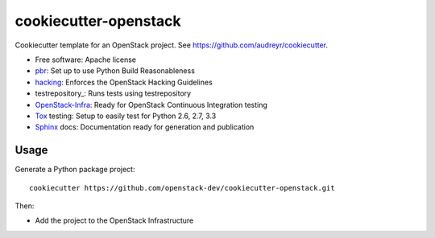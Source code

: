 ======================
cookiecutter-openstack
======================

Cookiecutter template for an OpenStack project. See https://github.com/audreyr/cookiecutter.

* Free software: Apache license
* pbr_: Set up to use Python Build Reasonableness
* hacking_: Enforces the OpenStack Hacking Guidelines
* testrepository_: Runs tests using testrepository
* OpenStack-Infra_: Ready for OpenStack Continuous Integration testing
* Tox_ testing: Setup to easily test for Python 2.6, 2.7, 3.3
* Sphinx_ docs: Documentation ready for generation and publication

Usage
-----

Generate a Python package project::

    cookiecutter https://github.com/openstack-dev/cookiecutter-openstack.git

Then:

* Add the project to the OpenStack Infrastructure


.. _pbr: http://docs.openstack.org/developer/pbr
.. _OpenStack-Infra: http://ci.openstack.org
.. _testr: https://testrepository.readthedocs.org/
.. _Tox: http://testrun.org/tox/
.. _Sphinx: http://sphinx-doc.org/
.. _hacking: https://git.openstack.org/cgit/openstack-dev/hacking/plain/HACKING.rst
